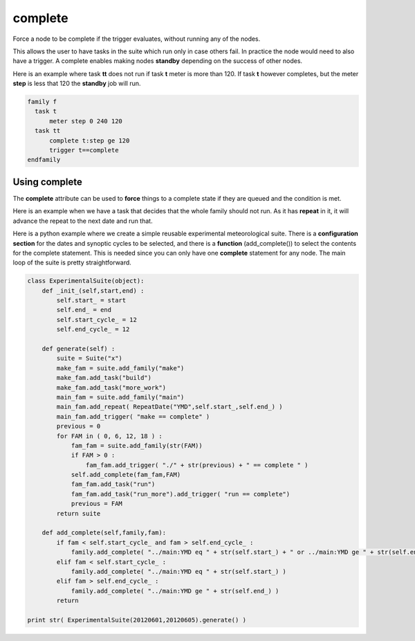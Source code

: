 .. _complete:

complete
//////////

Force a node to be complete if the trigger evaluates, without running any of the nodes.

This allows the user to have tasks in the suite which run only in case others
fail. In practice the node would need to also have a trigger. A complete
enables making nodes **standby** depending on the success of other nodes.

Here is an example where task **tt** does not run if task **t** meter is more than 120. If task **t** however completes, but the meter **step** is less that 120 the **standby** job will run.

.. code-block:: shell

  family f
    task t
        meter step 0 240 120
    task tt
        complete t:step ge 120
        trigger t==complete
  endfamily


Using complete
================

The **complete** attribute can be used to **force** things to a complete
state if they are queued and the condition is met.

Here is an example when we have a task that decides that the whole
family should not run. As it has **repeat** in it, it will advance the
repeat to the next date and run that.

.. code-block:: shell
    :caption: Conditional complete

    suite x
    family f
        repeat date YMD 20120601 20200531
        complete ./f/check:nofiles
        task check
            event 1 nofiles
        task t1 ; trigger check==complete
        task t2 ; trigger t1==complete
    endfamily

Here is a python example where we create a simple reusable experimental
meteorological suite. There is a **configuration section** for the dates
and synoptic cycles to be selected, and there is a **function**
(add_complete()) to select the contents for the complete statement. This
is needed since you can only have one **complete** statement for any node. The main loop of the
suite is pretty straightforward.

.. code-block:: python

  class ExperimentalSuite(object):    
      def _init_(self,start,end) :
          self.start_ = start
          self.end_ = end
          self.start_cycle_ = 12
          self.end_cycle_ = 12
      
      def generate(self) :
          suite = Suite("x")
          make_fam = suite.add_family("make")
          make_fam.add_task("build")
          make_fam.add_task("more_work")
          main_fam = suite.add_family("main")
          main_fam.add_repeat( RepeatDate("YMD",self.start_,self.end_) )
          main_fam.add_trigger( "make == complete" )
          previous = 0
          for FAM in ( 0, 6, 12, 18 ) :
              fam_fam = suite.add_family(str(FAM))
              if FAM > 0 :
                  fam_fam.add_trigger( "./" + str(previous) + " == complete " )
              self.add_complete(fam_fam,FAM)
              fam_fam.add_task("run")
              fam_fam.add_task("run_more").add_trigger( "run == complete")
              previous = FAM
          return suite
      
      def add_complete(self,family,fam):
          if fam < self.start_cycle_ and fam > self.end_cycle_ :
              family.add_complete( "../main:YMD eq " + str(self.start_) + " or ../main:YMD ge " + str(self.end_) )
          elif fam < self.start_cycle_ :
              family.add_complete( "../main:YMD eq " + str(self.start_) )
          elif fam > self.end_cycle_ :
              family.add_complete( "../main:YMD ge " + str(self.end_) )
          return

  print str( ExperimentalSuite(20120601,20120605).generate() )
